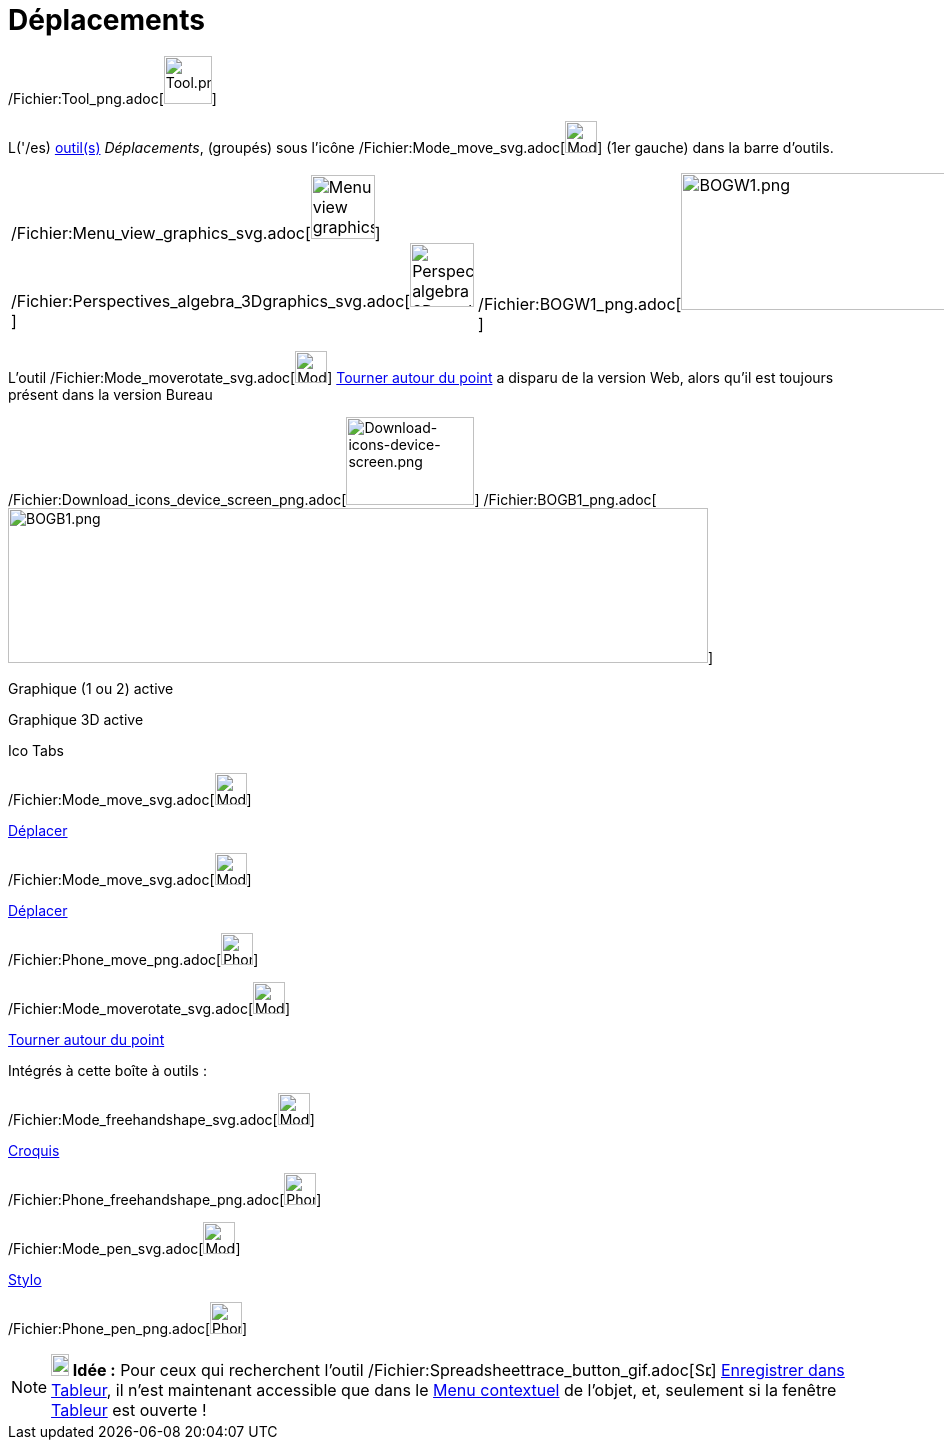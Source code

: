 = Déplacements
:page-en: tools/Movement_Tools
ifdef::env-github[:imagesdir: /fr/modules/ROOT/assets/images]

/Fichier:Tool_png.adoc[image:Tool.png[Tool.png,width=48,height=48]]

L('/es) xref:/Outils.adoc[outil(s)] _Déplacements_, (groupés) sous l’icône
/Fichier:Mode_move_svg.adoc[image:32px-Mode_move.svg.png[Mode move.svg,width=32,height=32]] (1er gauche) dans la barre
d'outils.

[cols=",",]
|===
|/Fichier:Menu_view_graphics_svg.adoc[image:64px-Menu_view_graphics.svg.png[Menu view graphics.svg,width=64,height=64]]
/Fichier:Perspectives_algebra_3Dgraphics_svg.adoc[image:64px-Perspectives_algebra_3Dgraphics.svg.png[Perspectives
algebra 3Dgraphics.svg,width=64,height=64]]
|/Fichier:BOGW1_png.adoc[image:700px-BOGW1.png[BOGW1.png,width=700,height=137]]
|===

L'outil /Fichier:Mode_moverotate_svg.adoc[image:32px-Mode_moverotate.svg.png[Mode moverotate.svg,width=32,height=32]]
xref:/tools/Tourner_autour_du_point.adoc[Tourner autour du point] a disparu de la version Web, alors qu'il est toujours
présent dans la version Bureau

/Fichier:Download_icons_device_screen_png.adoc[image:128px-Download-icons-device-screen.png[Download-icons-device-screen.png,width=128,height=88]]
/Fichier:BOGB1_png.adoc[image:700px-BOGB1.png[BOGB1.png,width=700,height=155]]

Graphique (1 ou 2) active

Graphique 3D active

Ico Tabs

/Fichier:Mode_move_svg.adoc[image:32px-Mode_move.svg.png[Mode move.svg,width=32,height=32]]

xref:/tools/Déplacer.adoc[Déplacer]

/Fichier:Mode_move_svg.adoc[image:32px-Mode_move.svg.png[Mode move.svg,width=32,height=32]]

xref:/tools/Déplacer.adoc[Déplacer]

/Fichier:Phone_move_png.adoc[image:32px-Phone_move.png[Phone move.png,width=32,height=32]]

/Fichier:Mode_moverotate_svg.adoc[image:32px-Mode_moverotate.svg.png[Mode moverotate.svg,width=32,height=32]]

xref:/tools/Tourner_autour_du_point.adoc[Tourner autour du point]

Intégrés à cette boîte à outils :

/Fichier:Mode_freehandshape_svg.adoc[image:32px-Mode_freehandshape.svg.png[Mode freehandshape.svg,width=32,height=32]]

xref:/tools/Croquis.adoc[Croquis]

/Fichier:Phone_freehandshape_png.adoc[image:32px-Phone_freehandshape.png[Phone freehandshape.png,width=32,height=32]]

/Fichier:Mode_pen_svg.adoc[image:32px-Mode_pen.svg.png[Mode pen.svg,width=32,height=32]]

xref:/tools/Stylo.adoc[Stylo]

/Fichier:Phone_pen_png.adoc[image:32px-Phone_pen.png[Phone pen.png,width=32,height=32]]

[NOTE]
====

*image:18px-Bulbgraph.png[Note,title="Note",width=18,height=22] Idée :* Pour ceux qui recherchent l'outil
/Fichier:Spreadsheettrace_button_gif.adoc[image:Spreadsheettrace_button.gif[Spreadsheettrace
button.gif,width=16,height=16]] xref:/tools/Enregistrer_dans_Tableur.adoc[Enregistrer dans Tableur], il n'est maintenant
accessible que dans le xref:/Menu_contextuel.adoc[Menu contextuel] de l'objet, et, seulement si la fenêtre
xref:/Tableur.adoc[Tableur] est ouverte !

====
